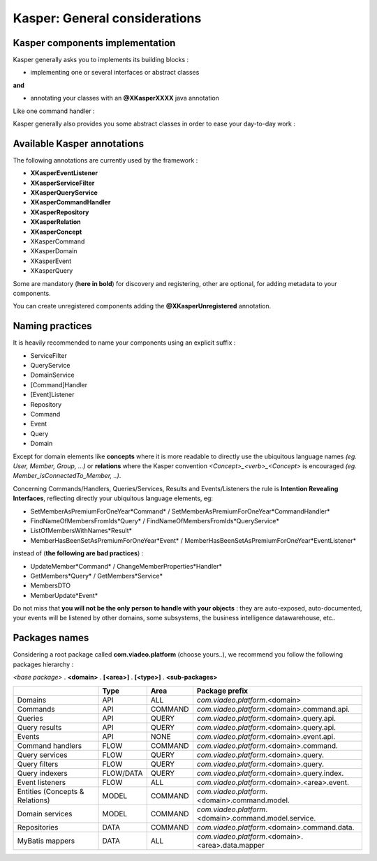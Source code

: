 
Kasper: General considerations
==============================

Kasper components implementation
--------------------------------

Kasper generally asks you to implements its building blocks :

- implementing one or several interfaces or abstract classes

**and**

- annotating your classes with an **@XKasperXXXX** java annotation

Like one command handler :

.. code-block:: java
    :linenos:

    @XKasperCommandHandler( domain = MyDomain.class )
    public class DoSomethingCommandHandler implements CommandHandler<DoSomethingCommand> {
        public Object handle(final CommandMessage<DoSomethingCommand> message, UnitOfWork uow) {
            ...
        }
    }

Kasper generally also provides you some abstract classes in order to ease your day-to-day work :

.. code-block:: java
    :linenos:

    @XKasperCommandHandler( domain = MyDomain.class )
    public class DoSomethingCommandHandler extends AbstractCommandHandler<DoSomethingCommand> {
        public CommandResult handle(final DoSomethingCommand command) {
            ...
        }
    }

Available Kasper annotations
----------------------------

The following annotations are currently used by the framework :

- **XKasperEventListener**
- **XKasperServiceFilter**
- **XKasperQueryService**
- **XKasperCommandHandler**
- **XKasperRepository**
- **XKasperRelation**
- **XKasperConcept**
- XKasperCommand
- XKasperDomain
- XKasperEvent
- XKasperQuery

Some are mandatory (**here in bold**) for discovery and registering, other are optional, for adding metadata to your components.

You can create unregistered components adding the **@XKasperUnregistered** annotation.

Naming practices
----------------

It is heavily recommended to name your components using an explicit suffix :

- ServiceFilter
- QueryService
- DomainService
- [Command]Handler
- [Event]Listener
- Repository
- Command
- Event
- Query
- Domain

Except for domain elements like **concepts** where it is more readable to directly use the ubiquitous language
names *(eg. User, Member, Group, ...)* or **relations** where the Kasper convention *<Concept>_<verb>_<Concept>*
is encouraged *(eg. Member_isConnectedTo_Member, ..)*.

Concerning Commands/Handlers, Queries/Services, Results and Events/Listeners the rule is **Intention Revealing Interfaces**,
reflecting directly your ubiquitous language elements, eg:

- SetMemberAsPremiumForOneYear*Command* / SetMemberAsPremiumForOneYear*CommandHandler*
- FindNameOfMembersFromIds*Query* / FindNameOfMembersFromIds*QueryService*
- ListOfMembersWithNames*Result*
- MemberHasBeenSetAsPremiumForOneYear*Event* / MemberHasBeenSetAsPremiumForOneYear*EventListener*

instead of (**the following are bad practices**) :

- UpdateMember*Command* / ChangeMemberProperties*Handler*
- GetMembers*Query* / GetMembers*Service*
- MembersDTO
- MemberUpdate*Event*

Do not miss that **you will not be the only person to handle with your objects** : they are auto-exposed, auto-documented,
your events will be listened by other domains, some subsystems, the business intelligence datawarehouse, etc..

Packages names
--------------

Considering a root package called **com.viadeo.platform** (choose yours..), we recommend you follow the following
packages hierarchy :

*<base package>* . **<domain>** . **[<area>]** . **[<type>]** . **<sub-packages>**

+----------------------------------+----------+---------------+--------------------------------------------------------+
|                                  |   Type   |       Area    |   Package prefix                                       |
+==================================+==========+===============+========================================================+
| Domains                          |   API    |    ALL        |  *com.viadeo.platform*.<domain>                        |
+----------------------------------+----------+---------------+--------------------------------------------------------+
| Commands                         |   API    |    COMMAND    |  *com.viadeo.platform*.<domain>.command.api.           |
+----------------------------------+----------+---------------+--------------------------------------------------------+
| Queries                          |   API    |    QUERY      |  *com.viadeo.platform*.<domain>.query.api.             |
+----------------------------------+----------+---------------+--------------------------------------------------------+
| Query results                    |   API    |    QUERY      |  *com.viadeo.platform*.<domain>.query.api.             |
+----------------------------------+----------+---------------+--------------------------------------------------------+
| Events                           |   API    |    NONE       |  *com.viadeo.platform*.<domain>.event.api.             |
+----------------------------------+----------+---------------+--------------------------------------------------------+
| Command handlers                 |   FLOW   |    COMMAND    |  *com.viadeo.platform*.<domain>.command.               |
+----------------------------------+----------+---------------+--------------------------------------------------------+
| Query services                   |   FLOW   |    QUERY      |  *com.viadeo.platform*.<domain>.query.                 |
+----------------------------------+----------+---------------+--------------------------------------------------------+
| Query filters                    |   FLOW   |    QUERY      |  *com.viadeo.platform*.<domain>.query.                 |
+----------------------------------+----------+---------------+--------------------------------------------------------+
| Query indexers                   | FLOW/DATA|    QUERY      |  *com.viadeo.platform*.<domain>.query.index.           |
+----------------------------------+----------+---------------+--------------------------------------------------------+
| Event listeners                  |   FLOW   |    ALL        |  *com.viadeo.platform*.<domain>.<area>.event.          |
+----------------------------------+----------+---------------+--------------------------------------------------------+
| Entities (Concepts & Relations)  |   MODEL  |    COMMAND    |  *com.viadeo.platform*.<domain>.command.model.         |
+----------------------------------+----------+---------------+--------------------------------------------------------+
| Domain services                  |   MODEL  |    COMMAND    |  *com.viadeo.platform*.<domain>.command.model.service. |
+----------------------------------+----------+---------------+--------------------------------------------------------+
| Repositories                     |   DATA   |    COMMAND    |  *com.viadeo.platform*.<domain>.command.data.          |
+----------------------------------+----------+---------------+--------------------------------------------------------+
| MyBatis mappers                  |   DATA   |    ALL        |  *com.viadeo.platform*.<domain>.<area>.data.mapper     |
+----------------------------------+----------+---------------+--------------------------------------------------------+




